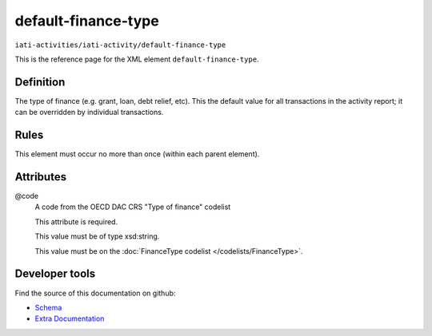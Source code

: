 default-finance-type
====================

``iati-activities/iati-activity/default-finance-type``

This is the reference page for the XML element ``default-finance-type``. 

.. index::
  single: default-finance-type

Definition
~~~~~~~~~~


The type of finance (e.g. grant, loan, debt relief, etc). This
the default value for all transactions in the activity report;
it can be overridden by individual transactions.


Rules
~~~~~








This element must occur no more than once (within each parent element).







Attributes
~~~~~~~~~~


.. _iati-activities/iati-activity/default-finance-type/.code:

@code
  A code from the OECD DAC CRS "Type of finance" codelist

  This attribute is required.



  This value must be of type xsd:string.


  This value must be on the :doc:`FinanceType codelist </codelists/FinanceType>`.



  





Developer tools
~~~~~~~~~~~~~~~

Find the source of this documentation on github:

* `Schema <https://github.com/IATI/IATI-Schemas/blob/version-2.03/iati-activities-schema.xsd#L485>`_
* `Extra Documentation <https://github.com/IATI/IATI-Extra-Documentation/blob/version-2.03/fr/activity-standard/iati-activities/iati-activity/default-finance-type.rst>`_

